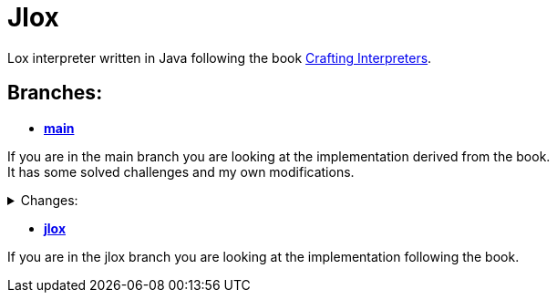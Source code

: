 = Jlox

Lox interpreter written in Java following the book http://www.craftinginterpreters.com/[Crafting Interpreters].

== Branches:
* *https://github.com/Pawel-Parma/lox-java[main]*

If you are in the main branch you are looking at the implementation derived from the book. +
It has some solved challenges and my own modifications.

++++
<details>
  <summary>Changes:</summary>
  <ul>
    <li>None</li>
  </ul>
</details>
++++

* *https://github.com/Pawel-Parma/lox-java/tree/jlox[jlox]*

If you are in the jlox branch you are looking at the implementation following the book.
